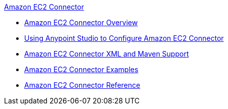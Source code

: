 .xref:index.adoc[Amazon EC2 Connector]
* xref:index.adoc[Amazon EC2 Connector Overview]
* xref:amazon-ec2-connector-studio.adoc[Using Anypoint Studio to Configure Amazon EC2 Connector]
* xref:amazon-ec2-connector-xml-maven.adoc[Amazon EC2 Connector XML and Maven Support]
* xref:amazon-ec2-connector-examples.adoc[Amazon EC2 Connector Examples]
* xref:amazon-ec2-connector-reference.adoc[Amazon EC2 Connector Reference]

